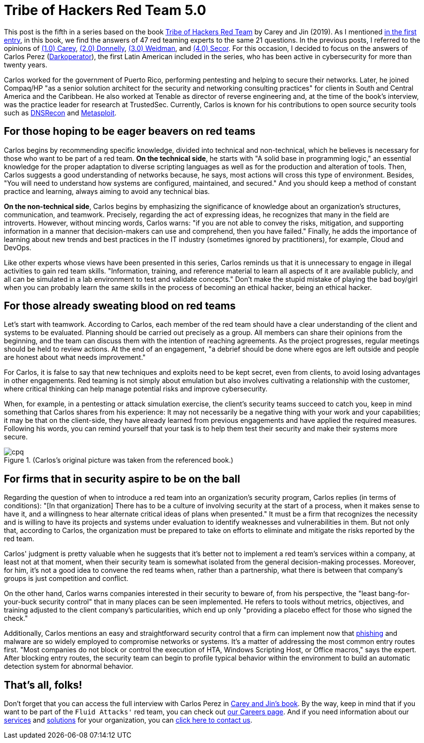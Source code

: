 :page-slug: tribe-of-hackers-5/
:page-date: 2021-03-31
:page-subtitle: Learning from the red team expert Carlos Perez
:page-category: opinions
:page-tags: cybersecurity, red-team, hacking, pentesting, ethical-hacking, blue-team
:page-image: https://res.cloudinary.com/fluid-attacks/image/upload/v1620331133/blog/tribe-of-hackers-5/cover_lgtcjo.webp
:page-alt: Photo by Jonathan Petersson on Unsplash
:page-description: This post is based on the book 'Tribe of Hackers Red Team' by Carey and Jin. Here we share content from the interview with Carlos Perez.
:page-keywords: Cybersecurity, Red Team, Hacking, Pentesting, Ethical Hacking, Blue Team, Knowledge, Tribe
:page-author: Felipe Ruiz
:page-writer: fruiz
:name: Felipe Ruiz
:about1: Cybersecurity Editor
:source: https://unsplash.com/photos/gQhWMkYh3Yc

= Tribe of Hackers Red Team 5.0

This post is the fifth in a series
based on the book link:https://www.amazon.com/Tribe-Hackers-Red-Team-Cybersecurity/dp/1119643325[Tribe of Hackers Red Team] by Carey and Jin (2019).
As I mentioned link:../tribe-of-hackers-1/[in the first entry],
in this book, we find the answers of 47 red teaming experts
to the same 21 questions.
In the previous posts, I referred to the opinions of link:../tribe-of-hackers-1/[(1.0) Carey],
link:../tribe-of-hackers-2/[(2.0) Donnelly], link:../tribe-of-hackers-3/[(3.0) Weidman], and link:../tribe-of-hackers-4/[(4.0) Secor].
For this occasion, I decided to focus on the answers of Carlos Perez
(link:https://twitter.com/carlos_perez?lang=en[Darkoperator]), the first Latin American included in the series,
who has been active in cybersecurity for more than twenty years.

Carlos worked for the government of Puerto Rico,
performing pentesting and helping to secure their networks.
Later, he joined Compaq/HP "as a senior solution architect for the security
and networking consulting practices" for clients
in South and Central America and the Caribbean.
He also worked at Tenable as director of reverse engineering and,
at the time of the book's interview,
was the practice leader for research at TrustedSec.
Currently, Carlos is known for his contributions to open source security tools
such as link:https://github.com/darkoperator/dnsrecon[DNSRecon] and link:https://github.com/darkoperator/Metasploit-Plugins[Metasploit].

== For those hoping to be eager beavers on red teams

Carlos begins by recommending specific knowledge,
divided into technical and non-technical,
which he believes is necessary for those who want to be part of a red team.
*On the technical side*, he starts with "A solid base in programming logic,"
an essential knowledge for the proper adaptation to diverse scripting languages
as well as for the production and alteration of tools.
Then, Carlos suggests a good understanding of networks because, he says,
most actions will cross this type of environment.
Besides, "You will need to understand how systems are configured,
maintained, and secured." And you should keep a method
of constant practice and learning, always aiming to avoid any technical bias.

*On the non-technical side*, Carlos begins by emphasizing
the significance of knowledge about an organization's structures,
communication, and teamwork. Precisely, regarding the act of expressing ideas,
he recognizes that many in the field are introverts.
However, without mincing words, Carlos warns:
"if you are not able to convey the risks, mitigation,
and supporting information in a manner
that decision-makers can use and comprehend, then you have failed."
Finally, he adds the importance of learning about new trends and best practices
in the IT industry (sometimes ignored by practitioners),
for example, Cloud and DevOps.

Like other experts whose views have been presented in this series,
Carlos reminds us that it is unnecessary
to engage in illegal activities to gain red team skills.
"Information, training, and reference material to learn all aspects of it
are available publicly, and all can be simulated in a lab environment
to test and validate concepts."
Don't make the stupid mistake of playing the bad boy/girl
when you can probably learn the same skills
in the process of becoming an ethical hacker, being an ethical hacker.

== For those already sweating blood on red teams

Let's start with teamwork. According to Carlos,
each member of the red team should have a clear understanding
of the client and systems to be evaluated.
Planning should be carried out precisely as a group.
All members can share their opinions from the beginning,
and the team can discuss them with the intention of reaching agreements.
As the project progresses, regular meetings should be held to review actions.
At the end of an engagement, "a debrief should be done where egos
are left outside and people are honest about what needs improvement."

For Carlos, it is false to say that new techniques and exploits
need to be kept secret, even from clients,
to avoid losing advantages in other engagements.
Red teaming is not simply about emulation
but also involves cultivating a relationship with the customer,
where critical thinking can help
manage potential risks and improve cybersecurity.

When, for example, in a pentesting or attack simulation exercise,
the client's security teams succeed to catch you,
keep in mind something that Carlos shares from his experience:
It may not necessarily be a negative thing
with your work and your capabilities;
it may be that on the client-side,
they have already learned from previous engagements
and have applied the required measures.
Following his words, you can remind yourself that your task is to help them
test their security and make their systems more secure.

.(Carlos's original picture was taken from the referenced book.)
image::https://res.cloudinary.com/fluid-attacks/image/upload/v1620331133/blog/tribe-of-hackers-5/cpq_nti68o.webp[cpq]

== For firms that in security aspire to be on the ball

Regarding the question of when to introduce a red team
into an organization's security program,
Carlos replies (in terms of conditions):
"[In that organization] There has to be a culture of involving security
at the start of a process, when it makes sense to have it,
and a willingness to hear alternate critical ideas of plans when presented."
It must be a firm that recognizes the necessity
and is willing to have its projects and systems under evaluation
to identify weaknesses and vulnerabilities in them.
But not only that, according to Carlos, the organization must be prepared
to take on efforts to eliminate and mitigate the risks
reported by the red team.

Carlos' judgment is pretty valuable when he suggests
that it's better not to implement a red team's services within a company,
at least not at that moment, when their security team is somewhat isolated
from the general decision-making processes.
Moreover, for him, it's not a good idea to convene the red teams when,
rather than a partnership, what there is between that company's groups
is just competition and conflict.

On the other hand, Carlos warns companies interested in their security
to beware of, from his perspective,
the "least bang-for-your-buck security control"
that in many places can be seen implemented.
He refers to tools without metrics, objectives, and training
adjusted to the client company's particularities,
which end up only "providing a placebo effect for those who signed the check."

Additionally, Carlos mentions an easy and straightforward security control
that a firm can implement now that link:../phishing/[phishing] and malware are so widely employed
to compromise networks or systems.
It's a matter of addressing the most common entry routes first.
"Most companies do not block or control the execution of HTA,
Windows Scripting Host, or Office macros," says the expert.
After blocking entry routes, the security team can begin
to profile typical behavior within the environment
to build an automatic detection system for abnormal behavior.

== That's all, folks!

Don't forget that you can access the full interview with Carlos Perez
in link:https://www.amazon.com/Tribe-Hackers-Red-Team-Cybersecurity/dp/1119643325[Carey and Jin's book]. By the way,
keep in mind that if you want to be part of the `Fluid Attacks'` red team,
you can check out link:../../careers/[our Careers page].
And if you need information about our link:../../services/continuous-hacking/[services] and link:../../solutions/[solutions]
for your organization, you can link:../../contact-us/[click here to contact us].
